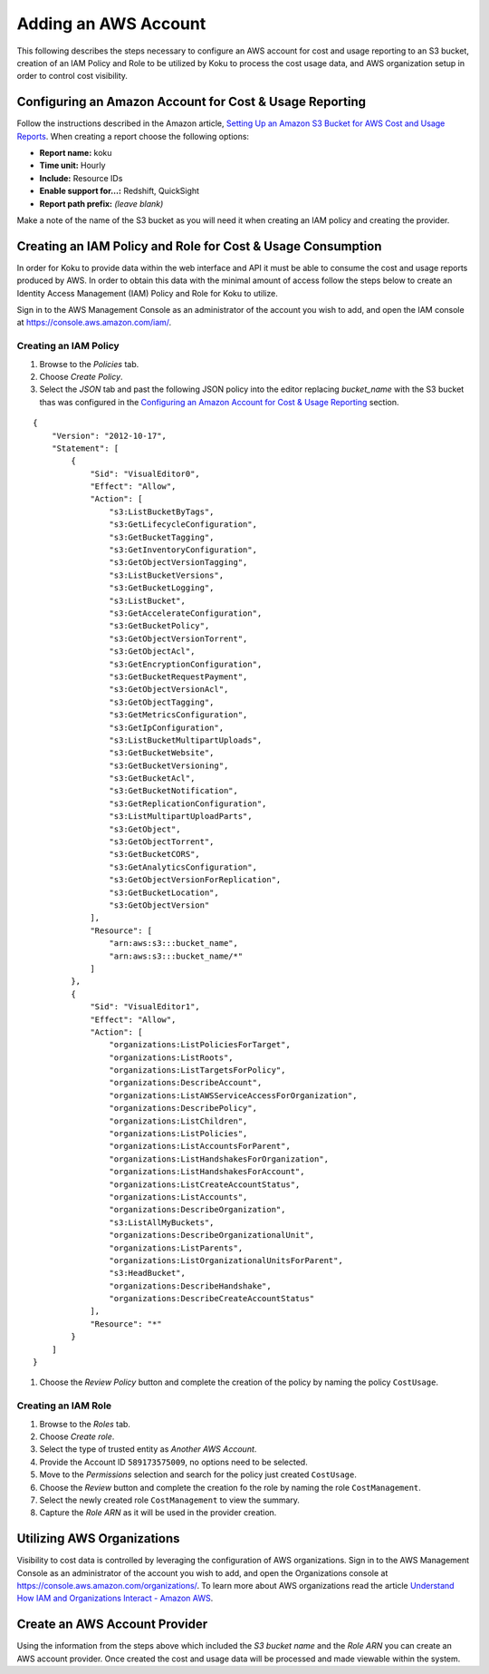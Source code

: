 Adding an AWS Account
#####################

This following describes the steps necessary to configure an AWS account for cost and usage reporting to an S3 bucket, creation of an IAM Policy and Role to be utilized by Koku to process the cost usage data, and AWS organization setup in order to control cost visibility.

Configuring an Amazon Account for Cost & Usage Reporting
********************************************************

Follow the instructions described in the Amazon article, `Setting Up an Amazon S3 Bucket for AWS Cost and Usage Reports <https://docs.aws.amazon.com/awsaccountbilling/latest/aboutv2/billing-reports-gettingstarted-s3.html>`_. When creating a report choose the following options:

- **Report name:** koku
- **Time unit:** Hourly
- **Include:** Resource IDs
- **Enable support for…:** Redshift, QuickSight
- **Report path prefix:** *(leave blank)*

Make a note of the name of the S3 bucket as you will need it when creating an IAM policy and creating the provider.

Creating an IAM Policy and Role for Cost & Usage Consumption
************************************************************

In order for Koku to provide data within the web interface and API it must be able to consume the cost and usage reports produced by AWS. In order to obtain this data with the minimal amount of access follow the steps below to create an Identity Access Management (IAM) Policy and Role for Koku to utilize.

Sign in to the AWS Management Console as an administrator of the account you wish to add, and open the IAM console at `https://console.aws.amazon.com/iam/ <https://console.aws.amazon.com/iam/>`_.

Creating an IAM Policy
----------------------

#. Browse to the *Policies* tab.
#. Choose *Create Policy*.
#. Select the *JSON* tab and past the following JSON policy into the editor replacing *bucket_name* with the S3 bucket thas was configured in the `Configuring an Amazon Account for Cost & Usage Reporting`_ section.


::

  {
      "Version": "2012-10-17",
      "Statement": [
          {
              "Sid": "VisualEditor0",
              "Effect": "Allow",
              "Action": [
                  "s3:ListBucketByTags",
                  "s3:GetLifecycleConfiguration",
                  "s3:GetBucketTagging",
                  "s3:GetInventoryConfiguration",
                  "s3:GetObjectVersionTagging",
                  "s3:ListBucketVersions",
                  "s3:GetBucketLogging",
                  "s3:ListBucket",
                  "s3:GetAccelerateConfiguration",
                  "s3:GetBucketPolicy",
                  "s3:GetObjectVersionTorrent",
                  "s3:GetObjectAcl",
                  "s3:GetEncryptionConfiguration",
                  "s3:GetBucketRequestPayment",
                  "s3:GetObjectVersionAcl",
                  "s3:GetObjectTagging",
                  "s3:GetMetricsConfiguration",
                  "s3:GetIpConfiguration",
                  "s3:ListBucketMultipartUploads",
                  "s3:GetBucketWebsite",
                  "s3:GetBucketVersioning",
                  "s3:GetBucketAcl",
                  "s3:GetBucketNotification",
                  "s3:GetReplicationConfiguration",
                  "s3:ListMultipartUploadParts",
                  "s3:GetObject",
                  "s3:GetObjectTorrent",
                  "s3:GetBucketCORS",
                  "s3:GetAnalyticsConfiguration",
                  "s3:GetObjectVersionForReplication",
                  "s3:GetBucketLocation",
                  "s3:GetObjectVersion"
              ],
              "Resource": [
                  "arn:aws:s3:::bucket_name",
                  "arn:aws:s3:::bucket_name/*"
              ]
          },
          {
              "Sid": "VisualEditor1",
              "Effect": "Allow",
              "Action": [
                  "organizations:ListPoliciesForTarget",
                  "organizations:ListRoots",
                  "organizations:ListTargetsForPolicy",
                  "organizations:DescribeAccount",
                  "organizations:ListAWSServiceAccessForOrganization",
                  "organizations:DescribePolicy",
                  "organizations:ListChildren",
                  "organizations:ListPolicies",
                  "organizations:ListAccountsForParent",
                  "organizations:ListHandshakesForOrganization",
                  "organizations:ListHandshakesForAccount",
                  "organizations:ListCreateAccountStatus",
                  "organizations:ListAccounts",
                  "organizations:DescribeOrganization",
                  "s3:ListAllMyBuckets",
                  "organizations:DescribeOrganizationalUnit",
                  "organizations:ListParents",
                  "organizations:ListOrganizationalUnitsForParent",
                  "s3:HeadBucket",
                  "organizations:DescribeHandshake",
                  "organizations:DescribeCreateAccountStatus"
              ],
              "Resource": "*"
          }
      ]
  }

#. Choose the *Review Policy* button and complete the creation of the policy by naming the policy ``CostUsage``.

Creating an IAM Role
--------------------

#. Browse to the *Roles* tab.
#. Choose *Create role*.
#. Select the type of trusted entity as *Another AWS Account*.
#. Provide the Account ID ``589173575009``, no options need to be selected.
#. Move to the *Permissions* selection and search for the policy just created ``CostUsage``.
#. Choose the *Review* button and complete the creation fo the role by naming the role ``CostManagement``.
#. Select the newly created role ``CostManagement`` to view the summary.
#. Capture the *Role ARN* as it will be used in the provider creation.

Utilizing AWS Organizations
***************************

Visibility to cost data is controlled by leveraging the configuration of AWS organizations. Sign in to the AWS Management Console as an administrator of the account you wish to add, and open the Organizations console at `https://console.aws.amazon.com/organizations/ <https://console.aws.amazon.com/organizations/>`_. To learn more about AWS organizations read the article `Understand How IAM and Organizations Interact - Amazon AWS <https://aws.amazon.com/premiumsupport/knowledge-center/iam-policy-service-control-policy/>`_.

Create an AWS Account Provider
******************************

Using the information from the steps above which included the *S3 bucket name* and the *Role ARN* you can create an AWS account provider. Once created the cost and usage data will be processed and made viewable within the system.
